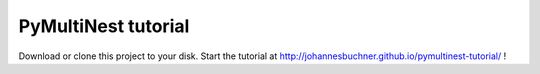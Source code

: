PyMultiNest tutorial
=======================

Download or clone this project to your disk.
Start the tutorial at http://johannesbuchner.github.io/pymultinest-tutorial/ !


